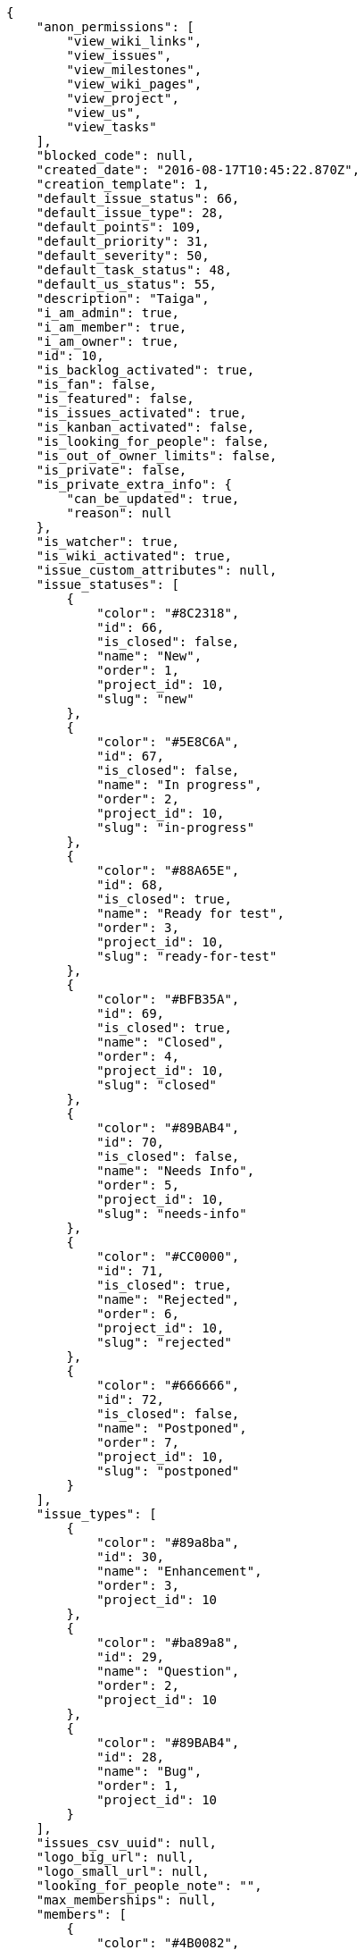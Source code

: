 [source,json]
----
{
    "anon_permissions": [
        "view_wiki_links",
        "view_issues",
        "view_milestones",
        "view_wiki_pages",
        "view_project",
        "view_us",
        "view_tasks"
    ],
    "blocked_code": null,
    "created_date": "2016-08-17T10:45:22.870Z",
    "creation_template": 1,
    "default_issue_status": 66,
    "default_issue_type": 28,
    "default_points": 109,
    "default_priority": 31,
    "default_severity": 50,
    "default_task_status": 48,
    "default_us_status": 55,
    "description": "Taiga",
    "i_am_admin": true,
    "i_am_member": true,
    "i_am_owner": true,
    "id": 10,
    "is_backlog_activated": true,
    "is_fan": false,
    "is_featured": false,
    "is_issues_activated": true,
    "is_kanban_activated": false,
    "is_looking_for_people": false,
    "is_out_of_owner_limits": false,
    "is_private": false,
    "is_private_extra_info": {
        "can_be_updated": true,
        "reason": null
    },
    "is_watcher": true,
    "is_wiki_activated": true,
    "issue_custom_attributes": null,
    "issue_statuses": [
        {
            "color": "#8C2318",
            "id": 66,
            "is_closed": false,
            "name": "New",
            "order": 1,
            "project_id": 10,
            "slug": "new"
        },
        {
            "color": "#5E8C6A",
            "id": 67,
            "is_closed": false,
            "name": "In progress",
            "order": 2,
            "project_id": 10,
            "slug": "in-progress"
        },
        {
            "color": "#88A65E",
            "id": 68,
            "is_closed": true,
            "name": "Ready for test",
            "order": 3,
            "project_id": 10,
            "slug": "ready-for-test"
        },
        {
            "color": "#BFB35A",
            "id": 69,
            "is_closed": true,
            "name": "Closed",
            "order": 4,
            "project_id": 10,
            "slug": "closed"
        },
        {
            "color": "#89BAB4",
            "id": 70,
            "is_closed": false,
            "name": "Needs Info",
            "order": 5,
            "project_id": 10,
            "slug": "needs-info"
        },
        {
            "color": "#CC0000",
            "id": 71,
            "is_closed": true,
            "name": "Rejected",
            "order": 6,
            "project_id": 10,
            "slug": "rejected"
        },
        {
            "color": "#666666",
            "id": 72,
            "is_closed": false,
            "name": "Postponed",
            "order": 7,
            "project_id": 10,
            "slug": "postponed"
        }
    ],
    "issue_types": [
        {
            "color": "#89a8ba",
            "id": 30,
            "name": "Enhancement",
            "order": 3,
            "project_id": 10
        },
        {
            "color": "#ba89a8",
            "id": 29,
            "name": "Question",
            "order": 2,
            "project_id": 10
        },
        {
            "color": "#89BAB4",
            "id": 28,
            "name": "Bug",
            "order": 1,
            "project_id": 10
        }
    ],
    "issues_csv_uuid": null,
    "logo_big_url": null,
    "logo_small_url": null,
    "looking_for_people_note": "",
    "max_memberships": null,
    "members": [
        {
            "color": "#4B0082",
            "full_name": "Silvia Soto",
            "full_name_display": "Silvia Soto",
            "gravatar_id": "ece2f7a2dec5f21b2858fecabdcacacc",
            "id": 6,
            "is_active": true,
            "photo": null,
            "role": 59,
            "role_name": "Product Owner",
            "username": "user6532909695705815086"
        }
    ],
    "milestones": [],
    "modified_date": "2016-08-17T10:45:23.040Z",
    "my_permissions": [
        "delete_us",
        "comment_wiki_page",
        "view_wiki_links",
        "modify_wiki_link",
        "delete_issue",
        "modify_project",
        "add_milestone",
        "delete_wiki_page",
        "view_milestones",
        "admin_roles",
        "add_wiki_page",
        "comment_task",
        "add_us",
        "modify_issue",
        "view_project",
        "view_us",
        "admin_project_values",
        "comment_us",
        "add_issue",
        "modify_us",
        "delete_wiki_link",
        "view_tasks",
        "delete_project",
        "delete_milestone",
        "modify_milestone",
        "comment_issue",
        "view_issues",
        "add_task",
        "modify_task",
        "remove_member",
        "view_wiki_pages",
        "modify_wiki_page",
        "add_wiki_link",
        "delete_task",
        "add_member"
    ],
    "name": "Beta project",
    "notify_level": 1,
    "owner": {
        "big_photo": null,
        "full_name_display": "Silvia Soto",
        "gravatar_id": "ece2f7a2dec5f21b2858fecabdcacacc",
        "id": 6,
        "is_active": true,
        "photo": null,
        "username": "user6532909695705815086"
    },
    "points": [
        {
            "id": 109,
            "name": "?",
            "order": 1,
            "project_id": 10,
            "value": null
        },
        {
            "id": 110,
            "name": "0",
            "order": 2,
            "project_id": 10,
            "value": 0
        },
        {
            "id": 111,
            "name": "1/2",
            "order": 3,
            "project_id": 10,
            "value": 0.5
        },
        {
            "id": 112,
            "name": "1",
            "order": 4,
            "project_id": 10,
            "value": 1
        },
        {
            "id": 113,
            "name": "2",
            "order": 5,
            "project_id": 10,
            "value": 2
        },
        {
            "id": 114,
            "name": "3",
            "order": 6,
            "project_id": 10,
            "value": 3
        },
        {
            "id": 115,
            "name": "5",
            "order": 7,
            "project_id": 10,
            "value": 5
        },
        {
            "id": 116,
            "name": "8",
            "order": 8,
            "project_id": 10,
            "value": 8
        },
        {
            "id": 117,
            "name": "10",
            "order": 9,
            "project_id": 10,
            "value": 10
        },
        {
            "id": 118,
            "name": "13",
            "order": 10,
            "project_id": 10,
            "value": 13
        },
        {
            "id": 119,
            "name": "20",
            "order": 11,
            "project_id": 10,
            "value": 20
        },
        {
            "id": 120,
            "name": "40",
            "order": 12,
            "project_id": 10,
            "value": 40
        }
    ],
    "priorities": [
        {
            "color": "#CC0000",
            "id": 32,
            "name": "High",
            "order": 5,
            "project_id": 10
        },
        {
            "color": "#669933",
            "id": 31,
            "name": "Normal",
            "order": 3,
            "project_id": 10
        },
        {
            "color": "#666666",
            "id": 30,
            "name": "Low",
            "order": 1,
            "project_id": 10
        }
    ],
    "public_permissions": [
        "view_wiki_links",
        "view_issues",
        "view_milestones",
        "view_wiki_pages",
        "view_project",
        "view_us",
        "view_tasks"
    ],
    "roles": [
        {
            "computable": false,
            "id": 60,
            "name": "Stakeholder",
            "order": 60,
            "permissions": [
                "add_issue",
                "modify_issue",
                "delete_issue",
                "view_issues",
                "view_milestones",
                "view_project",
                "view_tasks",
                "view_us",
                "modify_wiki_page",
                "view_wiki_pages",
                "add_wiki_link",
                "delete_wiki_link",
                "view_wiki_links"
            ],
            "project_id": 10,
            "slug": "stakeholder"
        },
        {
            "computable": false,
            "id": 59,
            "name": "Product Owner",
            "order": 50,
            "permissions": [
                "add_issue",
                "modify_issue",
                "delete_issue",
                "view_issues",
                "add_milestone",
                "modify_milestone",
                "delete_milestone",
                "view_milestones",
                "view_project",
                "add_task",
                "modify_task",
                "delete_task",
                "view_tasks",
                "add_us",
                "modify_us",
                "delete_us",
                "view_us",
                "add_wiki_page",
                "modify_wiki_page",
                "delete_wiki_page",
                "view_wiki_pages",
                "add_wiki_link",
                "delete_wiki_link",
                "view_wiki_links"
            ],
            "project_id": 10,
            "slug": "product-owner"
        },
        {
            "computable": true,
            "id": 58,
            "name": "Back",
            "order": 40,
            "permissions": [
                "add_issue",
                "modify_issue",
                "delete_issue",
                "view_issues",
                "add_milestone",
                "modify_milestone",
                "delete_milestone",
                "view_milestones",
                "view_project",
                "add_task",
                "modify_task",
                "delete_task",
                "view_tasks",
                "add_us",
                "modify_us",
                "delete_us",
                "view_us",
                "add_wiki_page",
                "modify_wiki_page",
                "delete_wiki_page",
                "view_wiki_pages",
                "add_wiki_link",
                "delete_wiki_link",
                "view_wiki_links"
            ],
            "project_id": 10,
            "slug": "back"
        },
        {
            "computable": true,
            "id": 57,
            "name": "Front",
            "order": 30,
            "permissions": [
                "add_issue",
                "modify_issue",
                "delete_issue",
                "view_issues",
                "add_milestone",
                "modify_milestone",
                "delete_milestone",
                "view_milestones",
                "view_project",
                "add_task",
                "modify_task",
                "delete_task",
                "view_tasks",
                "add_us",
                "modify_us",
                "delete_us",
                "view_us",
                "add_wiki_page",
                "modify_wiki_page",
                "delete_wiki_page",
                "view_wiki_pages",
                "add_wiki_link",
                "delete_wiki_link",
                "view_wiki_links"
            ],
            "project_id": 10,
            "slug": "front"
        },
        {
            "computable": true,
            "id": 56,
            "name": "Design",
            "order": 20,
            "permissions": [
                "add_issue",
                "modify_issue",
                "delete_issue",
                "view_issues",
                "add_milestone",
                "modify_milestone",
                "delete_milestone",
                "view_milestones",
                "view_project",
                "add_task",
                "modify_task",
                "delete_task",
                "view_tasks",
                "add_us",
                "modify_us",
                "delete_us",
                "view_us",
                "add_wiki_page",
                "modify_wiki_page",
                "delete_wiki_page",
                "view_wiki_pages",
                "add_wiki_link",
                "delete_wiki_link",
                "view_wiki_links"
            ],
            "project_id": 10,
            "slug": "design"
        },
        {
            "computable": true,
            "id": 55,
            "name": "UX",
            "order": 10,
            "permissions": [
                "add_issue",
                "modify_issue",
                "delete_issue",
                "view_issues",
                "add_milestone",
                "modify_milestone",
                "delete_milestone",
                "view_milestones",
                "view_project",
                "add_task",
                "modify_task",
                "delete_task",
                "view_tasks",
                "add_us",
                "modify_us",
                "delete_us",
                "view_us",
                "add_wiki_page",
                "modify_wiki_page",
                "delete_wiki_page",
                "view_wiki_pages",
                "add_wiki_link",
                "delete_wiki_link",
                "view_wiki_links"
            ],
            "project_id": 10,
            "slug": "ux"
        }
    ],
    "severities": [
        {
            "color": "#CC0000",
            "id": 52,
            "name": "Critical",
            "order": 5,
            "project_id": 10
        },
        {
            "color": "#FFA500",
            "id": 51,
            "name": "Important",
            "order": 4,
            "project_id": 10
        },
        {
            "color": "#0000FF",
            "id": 50,
            "name": "Normal",
            "order": 3,
            "project_id": 10
        },
        {
            "color": "#669933",
            "id": 49,
            "name": "Minor",
            "order": 2,
            "project_id": 10
        },
        {
            "color": "#666666",
            "id": 48,
            "name": "Wishlist",
            "order": 1,
            "project_id": 10
        }
    ],
    "slug": "user6532909695705815086-beta-project-1",
    "tags": [],
    "tags_colors": {},
    "task_custom_attributes": null,
    "task_statuses": [
        {
            "color": "#669900",
            "id": 51,
            "is_closed": true,
            "name": "Closed",
            "order": 4,
            "project_id": 10,
            "slug": "closed"
        },
        {
            "color": "#ff9900",
            "id": 49,
            "is_closed": false,
            "name": "In progress",
            "order": 2,
            "project_id": 10,
            "slug": "in-progress"
        },
        {
            "color": "#999999",
            "id": 52,
            "is_closed": false,
            "name": "Needs Info",
            "order": 5,
            "project_id": 10,
            "slug": "needs-info"
        },
        {
            "color": "#999999",
            "id": 48,
            "is_closed": false,
            "name": "New",
            "order": 1,
            "project_id": 10,
            "slug": "new"
        },
        {
            "color": "#ffcc00",
            "id": 50,
            "is_closed": true,
            "name": "Ready for test",
            "order": 3,
            "project_id": 10,
            "slug": "ready-for-test"
        }
    ],
    "tasks_csv_uuid": null,
    "total_activity": 1,
    "total_activity_last_month": 1,
    "total_activity_last_week": 1,
    "total_activity_last_year": 1,
    "total_closed_milestones": 0,
    "total_fans": 0,
    "total_fans_last_month": 0,
    "total_fans_last_week": 0,
    "total_fans_last_year": 0,
    "total_memberships": 1,
    "total_milestones": null,
    "total_story_points": null,
    "total_watchers": 1,
    "totals_updated_datetime": "2016-08-17T10:45:23.066Z",
    "transfer_token": null,
    "us_statuses": [
        {
            "color": "#5c3566",
            "id": 60,
            "is_archived": true,
            "is_closed": true,
            "name": "Archived",
            "order": 6,
            "project_id": 10,
            "slug": "archived",
            "wip_limit": null
        },
        {
            "color": "#669900",
            "id": 59,
            "is_archived": false,
            "is_closed": true,
            "name": "Done",
            "order": 5,
            "project_id": 10,
            "slug": "done",
            "wip_limit": null
        },
        {
            "color": "#ff9900",
            "id": 57,
            "is_archived": false,
            "is_closed": false,
            "name": "In progress",
            "order": 3,
            "project_id": 10,
            "slug": "in-progress",
            "wip_limit": null
        },
        {
            "color": "#999999",
            "id": 55,
            "is_archived": false,
            "is_closed": false,
            "name": "New",
            "order": 1,
            "project_id": 10,
            "slug": "new",
            "wip_limit": null
        },
        {
            "color": "#ff8a84",
            "id": 56,
            "is_archived": false,
            "is_closed": false,
            "name": "Ready",
            "order": 2,
            "project_id": 10,
            "slug": "ready",
            "wip_limit": null
        },
        {
            "color": "#fcc000",
            "id": 58,
            "is_archived": false,
            "is_closed": false,
            "name": "Ready for test",
            "order": 4,
            "project_id": 10,
            "slug": "ready-for-test",
            "wip_limit": null
        }
    ],
    "userstories_csv_uuid": null,
    "userstory_custom_attributes": null,
    "videoconferences": null,
    "videoconferences_extra_data": null
}
----
